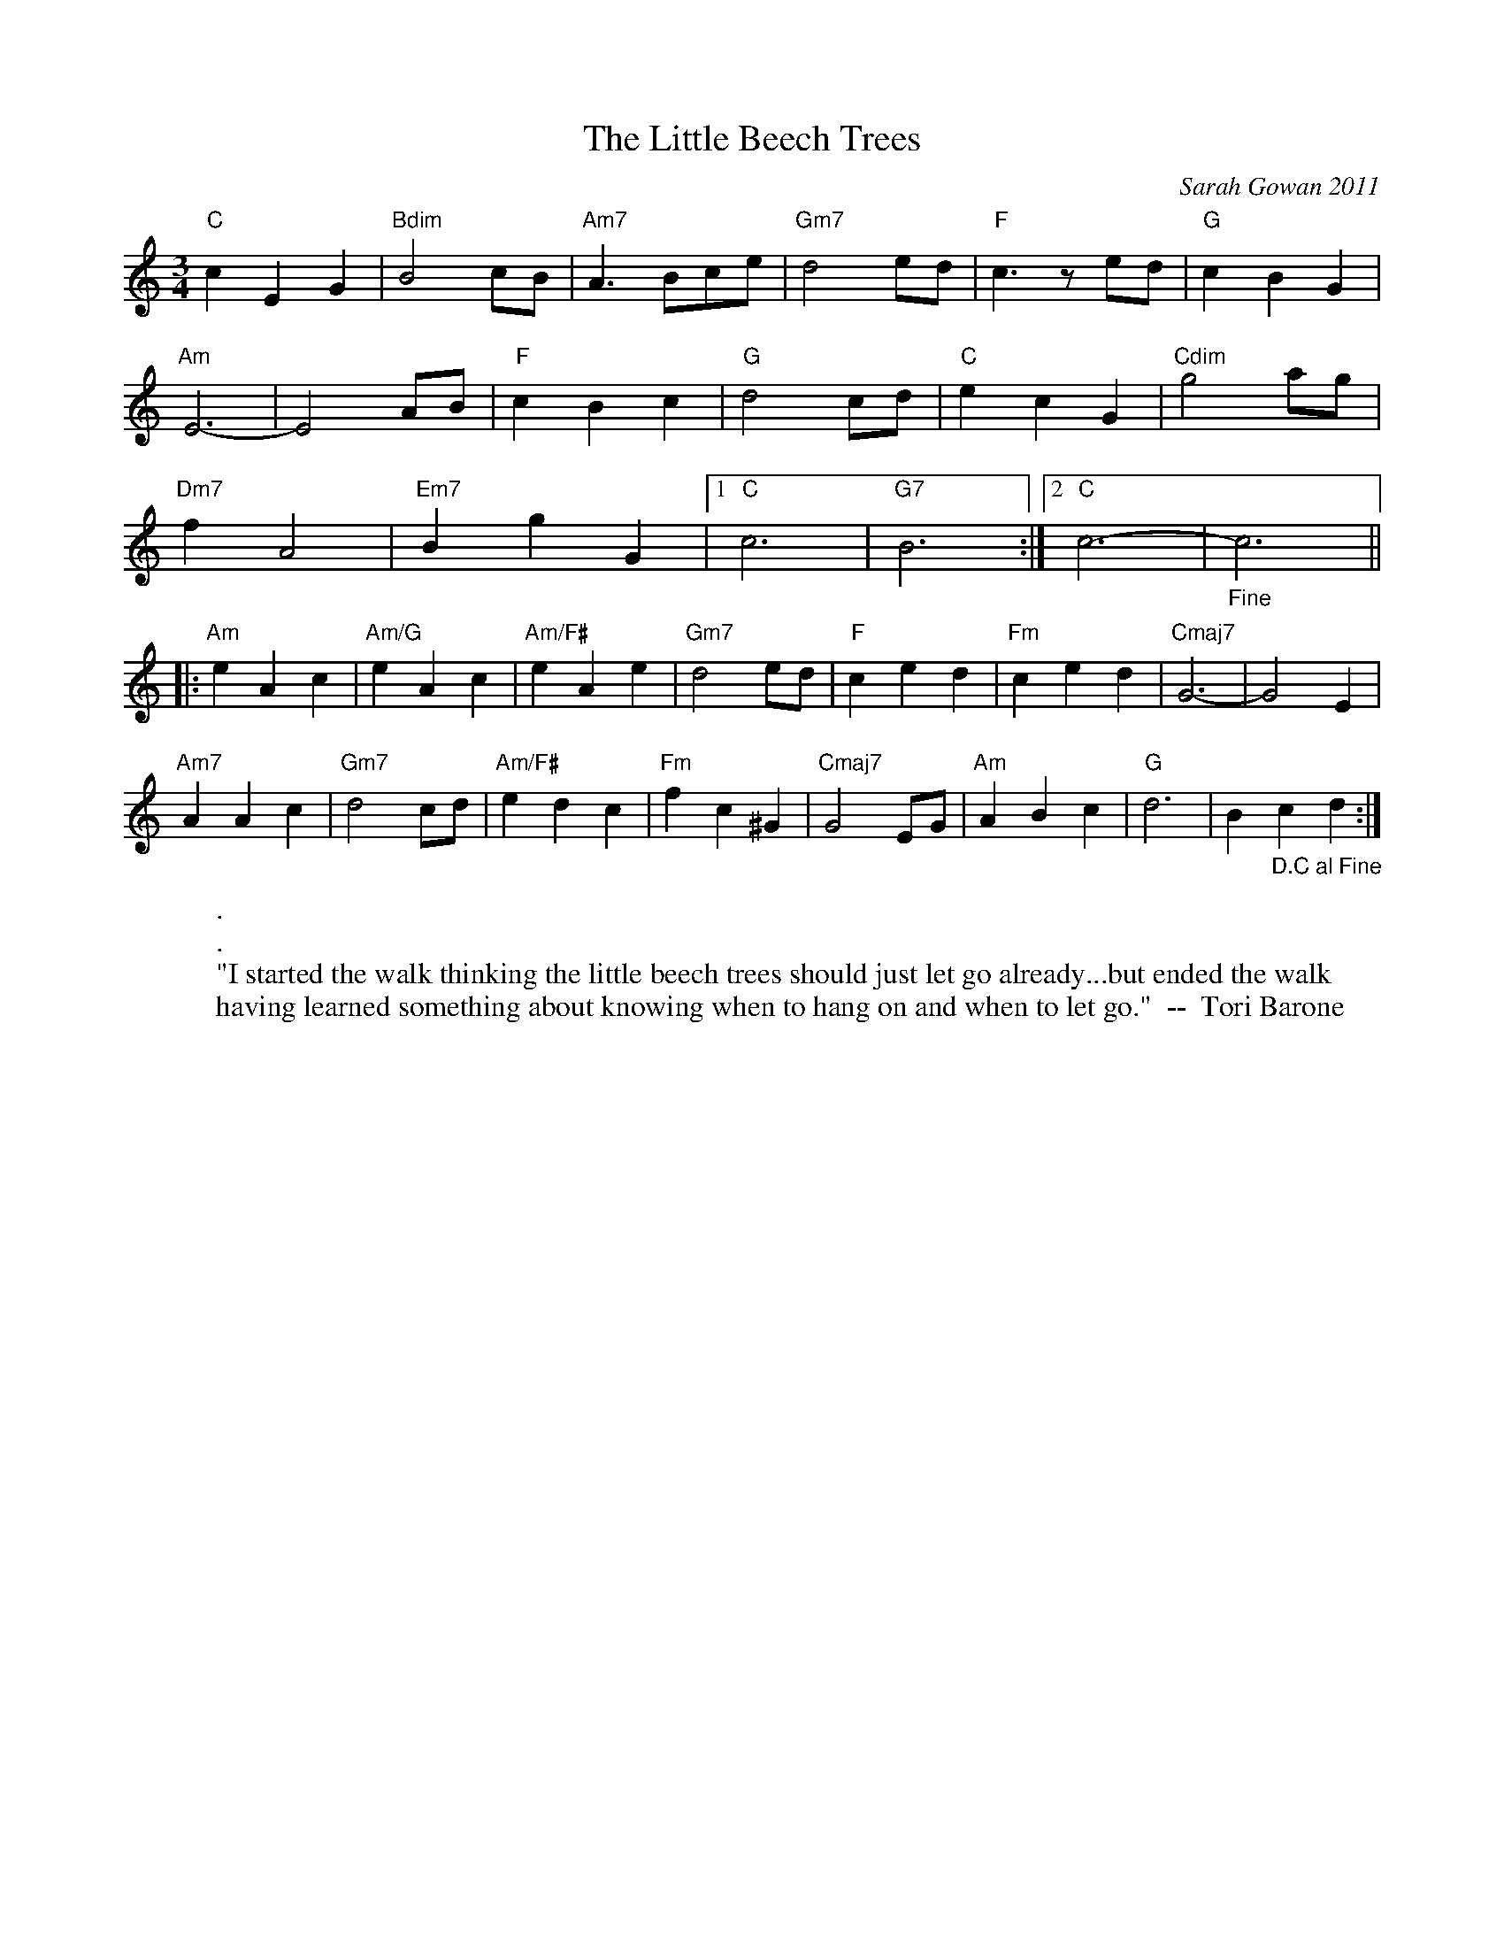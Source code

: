 X:1
T:The Little Beech Trees
C:Sarah Gowan 2011
M:3/4
R:waltz
K:C
"C"c2E2G2|"Bdim"B4cB|"Am7"A3Bce|"Gm7"d4 ed|"F"c3zed|"G"c2B2G2|
"Am"E6-  |E4 AB|"F"c2B2 c2|"G"d4cd|"C"e2c2G2|"Cdim"g4 ag|
"Dm7" f2A4|"Em7"B2g2G2|1"C"c6|"G7"B6:|2"C"c6-|"_Fine"   c6||
|:"Am"e2A2c2|"Am/G"e2A2c2|"Am/F#"e2A2e2|"Gm7"d4ed|"F"c2e2d2|"Fm"c2e2d2|"Cmaj7"G6-|G4E2|
"Am7"A2A2c2|"Gm7"d4cd|"Am/F#"e2d2c2|"Fm"f2c2^G2|"Cmaj7"G4EG|"Am"A2B2c2|"G"d6|B2"_D.C al Fine"c2d2:|
W:.
W:.
W: "I started the walk thinking the little beech trees should just let go already...but ended the walk
W:having learned something about knowing when to hang on and when to let go."  --  Tori Barone
